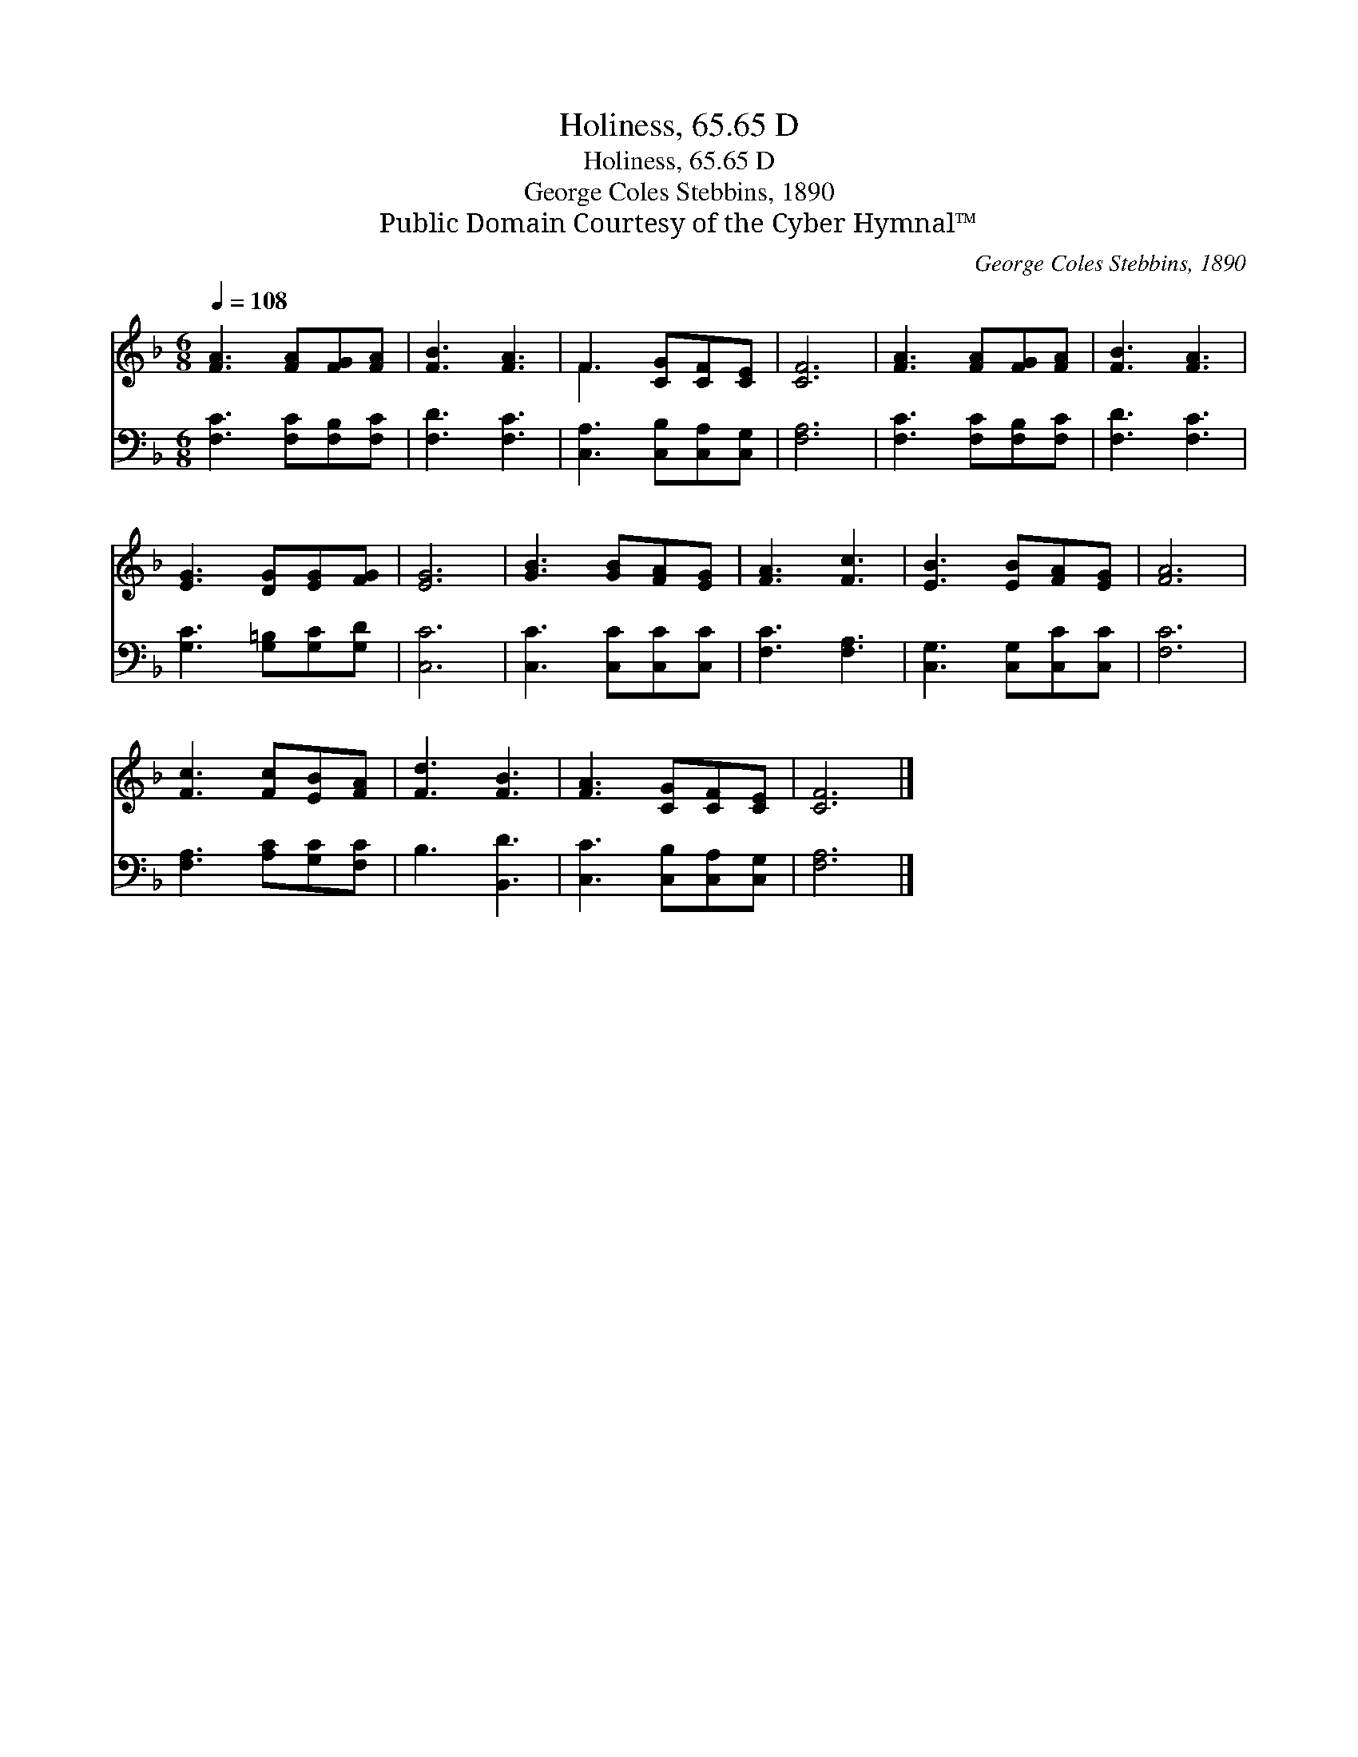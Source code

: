 X:1
T:Holiness, 65.65 D
T:Holiness, 65.65 D
T:George Coles Stebbins, 1890
T:Public Domain Courtesy of the Cyber Hymnal™
C:George Coles Stebbins, 1890
Z:Public Domain
Z:Courtesy of the Cyber Hymnal™
%%score ( 1 2 ) 3
L:1/8
Q:1/4=108
M:6/8
K:F
V:1 treble 
V:2 treble 
V:3 bass 
V:1
 [FA]3 [FA][FG][FA] | [FB]3 [FA]3 | F3 [CG][CF][CE] | [CF]6 | [FA]3 [FA][FG][FA] | [FB]3 [FA]3 | %6
 [EG]3 [DG][EG][FG] | [EG]6 | [GB]3 [GB][FA][EG] | [FA]3 [Fc]3 | [EB]3 [EB][FA][EG] | [FA]6 | %12
 [Fc]3 [Fc][EB][FA] | [Fd]3 [FB]3 | [FA]3 [CG][CF][CE] | [CF]6 |] %16
V:2
 x6 | x6 | F3 x3 | x6 | x6 | x6 | x6 | x6 | x6 | x6 | x6 | x6 | x6 | x6 | x6 | x6 |] %16
V:3
 [F,C]3 [F,C][F,B,][F,C] | [F,D]3 [F,C]3 | [C,A,]3 [C,B,][C,A,][C,G,] | [F,A,]6 | %4
 [F,C]3 [F,C][F,B,][F,C] | [F,D]3 [F,C]3 | [G,C]3 [G,=B,][G,C][G,D] | [C,C]6 | %8
 [C,C]3 [C,C][C,C][C,C] | [F,C]3 [F,A,]3 | [C,G,]3 [C,G,][C,C][C,C] | [F,C]6 | %12
 [F,A,]3 [A,C][G,C][F,C] | B,3 [B,,D]3 | [C,C]3 [C,B,][C,A,][C,G,] | [F,A,]6 |] %16

